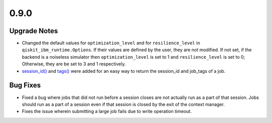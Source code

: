 0.9.0
=====

Upgrade Notes
-------------

-  Changed the default values for ``optimization_level`` and for
   ``resilience_level`` in ``qiskit_ibm_runtime.Options``. If their
   values are defined by the user, they are not modified. If not set, if
   the backend is a noiseless simulator then ``optimization_level`` is
   set to 1 and ``resilience_level`` is set to 0; Otherwise, they are be
   set to 3 and 1 respectively.

-  `session_id() <https://quantum.cloud.ibm.com/docs/api/qiskit-ibm-runtime/0.41/runtime-job#session_id>`__ and
   `tags() <https://quantum.cloud.ibm.com/docs/api/qiskit-ibm-runtime/0.41/runtime-job#tags>`__ were added for an
   easy way to return the session_id and job_tags of a job.

Bug Fixes
---------

-  Fixed a bug where jobs that did not run before a session closes are
   not actually run as a part of that session. Jobs should run as a part
   of a session even if that session is closed by the exit of the
   context manager.

-  Fixes the issue wherein submitting a large job fails due to write
   operation timeout.
